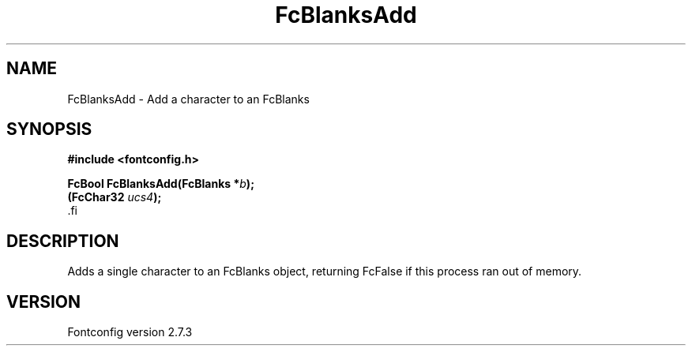 .\\" auto-generated by docbook2man-spec $Revision: 1.1 $
.TH "FcBlanksAdd" "3" "08 September 2009" "" ""
.SH NAME
FcBlanksAdd \- Add a character to an FcBlanks
.SH SYNOPSIS
.nf
\fB#include <fontconfig.h>
.sp
FcBool FcBlanksAdd(FcBlanks *\fIb\fB);
(FcChar32 \fIucs4\fB);
\fR.fi
.SH "DESCRIPTION"
.PP
Adds a single character to an FcBlanks object, returning FcFalse
if this process ran out of memory.
.SH "VERSION"
.PP
Fontconfig version 2.7.3
